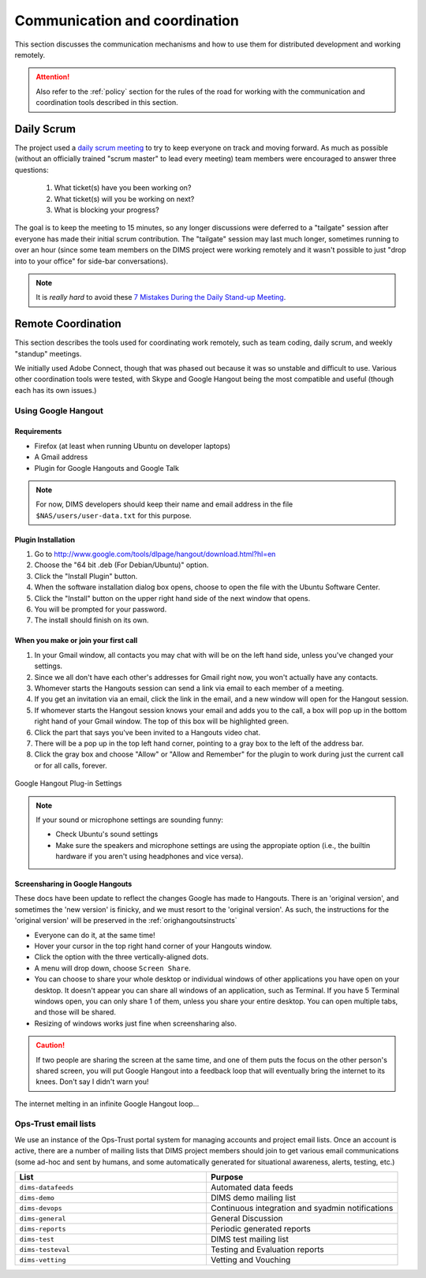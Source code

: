 .. _communication:

Communication and coordination
==============================

This section discusses the communication mechanisms and how to use
them for distributed development and working remotely.

.. attention::

    Also refer to the :ref:`policy` section for the rules of the road
    for working with the communication and coordination tools described
    in this section.

..

.. _scrum:

Daily Scrum
-----------

The project used a `daily scrum meeting`_ to try to keep everyone on
track and moving forward. As much as possible (without an officially
trained "scrum master" to lead every meeting) team members were
encouraged to answer three questions:

  #. What ticket(s) have you been working on?
  #. What ticket(s) will you be working on next?
  #. What is blocking your progress?

The goal is to keep the meeting to 15 minutes, so any longer discussions were
deferred to a "tailgate" session after everyone has made their initial scrum
contribution. The "tailgate" session may last much longer, sometimes running
to over an hour (since some team members on the DIMS project were working
remotely and it wasn't possible to just "drop into to your office" for side-bar
conversations).

.. note::

    It is *really hard* to avoid these `7 Mistakes During the Daily Stand-up Meeting`_.

..

.. _daily scrum meeting: http://scrumtrainingseries.com/DailyScrumMeeting/DailyScrumMeeting.htm
.. _7 Mistakes During the Daily Stand-up Meeting: https://www.scrumalliance.org/community/articles/2014/july/7-mistakes-during-the-daily-stand-up-meeting


.. _remotecoordination:

Remote Coordination
-------------------

This section describes the tools used for coordinating work remotely, such as
team coding, daily scrum, and weekly "standup" meetings.

We initially used Adobe Connect, though that was phased out because it was so
unstable and difficult to use. Various other coordination tools were tested,
with Skype and Google Hangout being the most compatible and useful (though
each has its own issues.)

.. _googlehangout:

Using Google Hangout
~~~~~~~~~~~~~~~~~~~~

Requirements
""""""""""""

* Firefox (at least when running Ubuntu on developer laptops)
* A Gmail address
* Plugin for Google Hangouts and Google Talk

.. note::

    For now, DIMS developers should keep their name and email address
    in the file ``$NAS/users/user-data.txt`` for this purpose.

..


Plugin Installation
"""""""""""""""""""

#. Go to http://www.google.com/tools/dlpage/hangout/download.html?hl=en
#. Choose the "64 bit .deb (For Debian/Ubuntu)" option.
#. Click the "Install Plugin" button.
#. When the software installation dialog box opens, choose to open the file
   with the Ubuntu Software Center.
#. Click the "Install" button on the upper right hand side of the next window
   that opens.
#. You will be prompted for your password.
#. The install should finish on its own.


When you make or join your first call
"""""""""""""""""""""""""""""""""""""

#. In your Gmail window, all contacts you may chat with will be on the left
   hand side, unless you've changed your settings.
#. Since we all don't have each other's addresses for Gmail right now, you
   won't actually have any contacts.
#. Whomever starts the Hangouts session can send a link via email to each
   member of a meeting.
#. If you get an invitation via an email, click the link in the email,
   and a new window will open for the Hangout session.
#. If whomever starts the Hangout session knows your email and adds you to the
   call, a box will pop up in the bottom right hand of your Gmail window. The
   top of this box will be highlighted green.
#. Click the part that says you've been invited to a Hangouts video chat.
#. There will be a pop up in the top left hand corner, pointing to a gray box
   to the left of the address bar.
#. Click the gray box and choose "Allow" or "Allow and Remember" for the plugin
   to work during just the current call or for all calls, forever.

.. figure:: images/google-hangout-plugin-settings.png
   :alt: Google Hangout Plug-in Settings
   :width: 50%
   :align: center

   Google Hangout Plug-in Settings

..


.. note::

    If your sound or microphone settings are sounding funny:

    * Check Ubuntu's sound settings
    * Make sure the speakers and microphone settings are using the appropiate
      option (i.e., the builtin hardware if you aren't using headphones and vice
      versa).

..

Screensharing in Google Hangouts
""""""""""""""""""""""""""""""""

These docs have been update to reflect the changes Google has made
to Hangouts. There is an 'original version', and sometimes the 'new version'
is finicky, and we must resort to the 'original version'. As such, 
the instructions for the 'original version' will be preserved in the 
:ref:`orighangoutsinstructs`

* Everyone can do it, at the same time!
* Hover your cursor in the top right hand corner of your Hangouts window.
* Click the option with the three vertically-aligned dots.
* A menu will drop down, choose ``Screen Share``.
* You can choose to share your whole desktop or individual windows of other
  applications you have open on your desktop. It doesn't appear you can share
  all windows of an application, such as Terminal. If you have 5 Terminal
  windows open, you can only share 1 of them, unless you share your entire
  desktop. You can open multiple tabs, and those will be shared.
* Resizing of windows works just fine when screensharing also.

.. caution::

    If two people are sharing the screen at the same time, and one of
    them puts the focus on the other person's shared screen, you will
    put Google Hangout into a feedback loop that will eventually bring
    the internet to its knees. Don't say I didn't warn you!

..

.. figure:: images/infinite-hangout.png
   :alt: The internet melting in an infinite Google Hangout loop...
   :width: 50%
   :align: center

   The internet melting in an infinite Google Hangout loop...

..

.. _opstrust:

Ops-Trust email lists
~~~~~~~~~~~~~~~~~~~~~

We use an instance of the Ops-Trust portal system for managing
accounts and project email lists. Once an account is active, there are a number
of mailing lists that DIMS project members should join to get various email
communications (some ad-hoc and sent by humans, and some automatically
generated for situational awareness, alerts, testing, etc.)

.. list-table::
   :widths: 50 50
   :header-rows: 1

   * - List
     - Purpose

   * - ``dims-datafeeds``
     - Automated data feeds
   * - ``dims-demo``
     - DIMS demo mailing list
   * - ``dims-devops``
     - Continuous integration and syadmin notifications
   * - ``dims-general``
     - General Discussion
   * - ``dims-reports``
     - Periodic generated reports
   * - ``dims-test``
     - DIMS test mailing list
   * - ``dims-testeval``
     - Testing and Evaluation reports
   * - ``dims-vetting``
     - Vetting and Vouching

..
